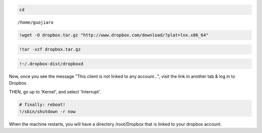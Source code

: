 
.. code:: python

    cd

.. parsed-literal::

    /home/guojiaro


.. code:: python

    !wget -O dropbox.tar.gz "http://www.dropbox.com/download/?plat=lnx.x86_64"
.. code:: python

    !tar -xzf dropbox.tar.gz
.. code:: python

    !~/.dropbox-dist/dropboxd
Now, once you see the message "This client is not linked to any
account...", visit the link in another tab & log in to Dropbox.

THEN, go up to 'Kernel', and select 'Interrupt'.

.. code:: python

    # finally: reboot!
    !/sbin/shutdown -r now
When the machine restarts, you will have a directory /root/Dropbox that
is linked to your dropbox account.
